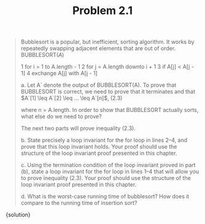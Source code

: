 #+TITLE: Problem 2.1
#+OPTIONS: tex:t toc:nil num:nil f:nil todo:nil author:nil email:nil
#+OPTIONS: creator:nil d:nil timestamp:nil

#+STYLE: <style>
#+STYLE: h1.title {text-align: left; margin-left: 3%;}
#+STYLE: p { margin: 0; padding 0; white-space: pre; }
#+STYLE: section {  margin-left: 3%; }
#+STYLE: blockquote { padding: 10px; border-left: 5px silver solid; font-weight:bold; }
#+STYLE: </style>

#+BEGIN_QUOTE
Bubblesort is a popular, but inefficient, sorting algorithm. It works by repeatedly
swapping adjacent elements that are out of order.
BUBBLESORT$(A)$

    1 for i = 1 to A.length - 1
    2   for j = A.length downto i + 1
    3     if A[j] < A[j - 1]
    4       exchange A[j] with A[j - 1]


a. Let A` denote the output of BUBBLESORT(A). To prove that BUBBLESORT
is correct, we need to prove that it terminates and that
$A`[1] \leq A`[2] \leq ... \leq A`[n]$,     (2.3)

where n = A.length. In order to show that BUBBLESORT actually sorts, what
else do we need to prove?

The next two parts will prove inequality (2.3).

b. State precisely a loop invariant for the for loop in lines 2–4, and prove that this
loop invariant holds. Your proof should use the structure of the loop invariant
proof presented in this chapter.

c. Using the termination condition of the loop invariant proved in part (b), state
a loop invariant for the for loop in lines 1–4 that will allow you to prove inequality
(2.3). Your proof should use the structure of the loop invariant proof
presented in this chapter.

d. What is the worst-case running time of bubblesort? How does it compare to the
running time of insertion sort?
#+END_QUOTE

#+HTML: <section>
{solution}
#+HTML: </section>
